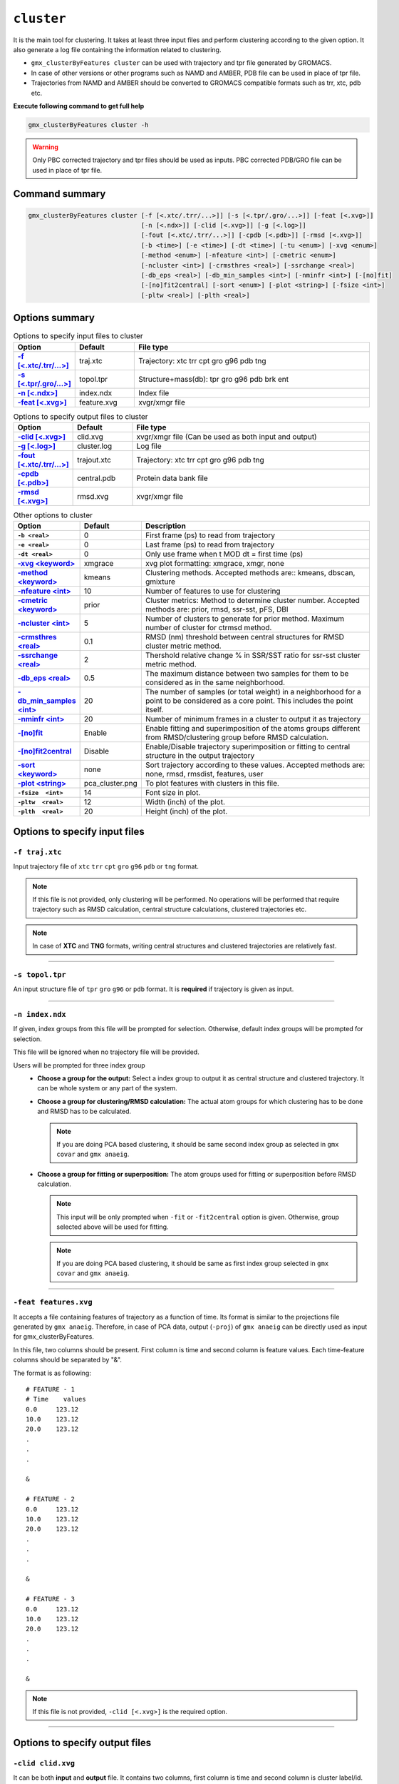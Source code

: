 .. |kmeans| raw:: html

   <a href="https://en.wikipedia.org/wiki/K-means_clustering" target="_blank">K-means clustering</a>

.. |DBSCAN| raw:: html

   <a href="https://en.wikipedia.org/wiki/DBSCAN" target="_blank">DBSCAN - Density-based spatial clustering of applications with noise</a>

.. |gmixture| raw:: html

   <a href="https://en.wikipedia.org/wiki/Mixture_model" target="_blank">Gaussian mixture model clustering</a>

.. |elbow| raw:: html

   <a href="https://en.wikipedia.org/wiki/Elbow_method_(clustering)" target="_blank">Elbow method</a>

.. |DBI| raw:: html

  <a href="https://en.wikipedia.org/wiki/Davies%E2%80%93Bouldin_index" target="_blank">DBI : Davies–Bouldin index</a>

.. |xmgrace| raw:: html

  <a href="http://plasma-gate.weizmann.ac.il/Grace/" target="_blank">Grace</a>

.. |sklearn| raw:: html

  <a href="http://scikit-learn.org" target="_blank">scikit-learn</a>

.. |overview-clustering| raw:: html

  <a href="http://scikit-learn.org/stable/modules/clustering.html#overview-of-clustering-methods" target="_blank">here</a>

.. |kmeans-detail| raw:: html

  <a href="http://scikit-learn.org/stable/modules/clustering.html#k-means" target="_blank">here</a>

.. |dbscan-detail| raw:: html

  <a href="http://scikit-learn.org/stable/modules/clustering.html#dbscan" target="_blank">here</a>

.. |gmixture-detail| raw:: html

  <a href="http://scikit-learn.org/stable/modules/mixture.html#mixture" target="_blank">here</a>
  
  
``cluster``
===========================

It is the main tool for clustering. It takes at least three input files and 
perform clustering according to the given option. It also generate a log file 
containing the information related to clustering.

* ``gmx_clusterByFeatures cluster`` can be used with trajectory and tpr file 
  generated by GROMACS.
* In case of other versions or other programs such as NAMD and AMBER, PDB file
  can be used in place of tpr file.
* Trajectories from NAMD and AMBER should be converted to GROMACS compatible
  formats such as trr, xtc, pdb etc.

**Execute following command to get full help**

.. code-block:: bash

    gmx_clusterByFeatures cluster -h

.. warning:: Only PBC corrected trajectory and tpr files should be used as inputs.
             PBC corrected PDB/GRO file can be used in place of tpr file.

Command summary 
----------------

.. code-block:: bash

  gmx_clusterByFeatures cluster [-f [<.xtc/.trr/...>]] [-s [<.tpr/.gro/...>]] [-feat [<.xvg>]]
                                [-n [<.ndx>]] [-clid [<.xvg>]] [-g [<.log>]]
                                [-fout [<.xtc/.trr/...>]] [-cpdb [<.pdb>]] [-rmsd [<.xvg>]]
                                [-b <time>] [-e <time>] [-dt <time>] [-tu <enum>] [-xvg <enum>]
                                [-method <enum>] [-nfeature <int>] [-cmetric <enum>]
                                [-ncluster <int>] [-crmsthres <real>] [-ssrchange <real>]
                                [-db_eps <real>] [-db_min_samples <int>] [-nminfr <int>] [-[no]fit]
                                [-[no]fit2central] [-sort <enum>] [-plot <string>] [-fsize <int>]
                                [-pltw <real>] [-plth <real>]


Options summary
-----------------

.. list-table:: Options to specify input files to cluster
    :widths: 1, 1, 4
    :header-rows: 1
    :name: input-files-table-cluster
    :stub-columns: 1
    :align: left

    * - Option
      - Default
      - File type

    * - `-f [\<.xtc/.trr/...\>] <cluster.html#f-traj-xtc>`_
      - traj.xtc
      - Trajectory: xtc trr cpt gro g96 pdb tng

    * - `-s [\<.tpr/.gro/...\>] <cluster.html#s-topol-tpr>`_
      - topol.tpr
      - Structure+mass(db): tpr gro g96 pdb brk ent

    * - `-n [\<.ndx\>] <cluster.html#n-index-ndx>`_
      - index.ndx
      - Index file

    * - `-feat [\<.xvg\>] <cluster.html#feat-features-xvg>`_
      - feature.xvg
      - xvgr/xmgr file


.. list-table:: Options to specify output files to cluster
    :widths: 1, 1, 4
    :header-rows: 1
    :name: output-files-table-cluster
    :stub-columns: 1
    :align: left

    * - Option
      - Default
      - File type

    * - `-clid [\<.xvg\>] <cluster.html#clid-clid-xvg>`_
      - clid.xvg
      - xvgr/xmgr file (Can be used as both input and output)

    * - `-g [\<.log\>] <cluster.html#g-cluster-log>`_
      - cluster.log
      - Log file

    * - `-fout [\<.xtc/.trr/...\>] <cluster.html#fout-trajout-xtc>`_
      - trajout.xtc
      - Trajectory: xtc trr cpt gro g96 pdb tng

    * - `-cpdb [\<.pdb\>] <cluster.html#cpdb-central-pdb>`_
      - central.pdb
      - Protein data bank file

    * - `-rmsd [\<.xvg\>] <cluster.html#rmsd-rmsd-xvg>`_
      - rmsd.xvg
      - xvgr/xmgr file

.. list-table:: Other options to cluster
    :widths: 1, 1, 4
    :header-rows: 1
    :name: other-options-table-cluster
    :stub-columns: 1
    :align: left

    * - Option
      - Default
      - Description

    * - ``-b <real>``
      - 0
      - First frame (ps) to read from trajectory

    * - ``-e <real>``
      - 0
      - Last frame (ps) to read from trajectory

    * - ``-dt <real>``
      - 0
      - Only use frame when t MOD dt = first time (ps)

    * - `-xvg \<keyword\> <cluster.html#xvg-xmgrace>`_
      - xmgrace
      - xvg plot formatting: xmgrace, xmgr, none

    * - `-method \<keyword\> <cluster.html#method-kmeans>`_
      - kmeans
      - Clustering methods. Accepted methods are:: kmeans, dbscan, gmixture

    * - `-nfeature \<int\> <cluster.html#nfeature-10>`_
      - 10
      - Number of features to use for clustering

    * - `-cmetric \<keyword\> <cluster.html#cmetric-prior>`_
      - prior
      - Cluster metrics: Method to determine cluster number. Accepted
        methods are: prior, rmsd, ssr-sst, pFS, DBI

    * - `-ncluster \<int\> <cluster.html#ncluster-5>`_
      - 5
      - Number of clusters to generate for prior method. Maximum number of
        cluster for ctrmsd method.

    * - `-crmsthres \<real\> <cluster.html#crmsthres-0-1>`_
      - 0.1
      - RMSD (nm) threshold between central structures for RMSD cluster metric
        method.

    * - `-ssrchange \<real\> <cluster.html#ssrchange-2-0>`_
      - 2
      - Thershold relative change % in SSR/SST ratio for ssr-sst cluster
        metric method.

    * - `-db_eps \<real\> <cluster.html#db-eps-0-5>`_
      - 0.5
      - The maximum distance between two samples for them to be considered
        as in the same neighborhood.

    * - `-db_min_samples \<int\> <cluster.html#db-min-samples-20>`_
      - 20
      - The number of samples (or total weight) in a neighborhood for a
        point to be considered as a core point. This includes the point
        itself.

    * - `-nminfr \<int\> <cluster.html#nminfr-20>`_
      - 20
      - Number of minimum frames in a cluster to output it as trajectory

    * - `-[no]fit <cluster.html#fit-nofit>`_
      - Enable
      - Enable fitting and superimposition of the atoms groups different from RMSD/clustering group before RMSD calculation.

    * - `-[no]fit2central <cluster.html#fit2central-nofit2central>`_
      - Disable
      - Enable/Disable trajectory superimposition or fitting to central structure in the output trajectory

    * - `-sort  \<keyword\> <cluster.html#sort-none>`_
      - none
      - Sort trajectory according to these values. Accepted methods are:
        none, rmsd, rmsdist, features, user

    * - `-plot  \<string\> <cluster.html#plot-pca-cluster-png>`_
      - pca_cluster.png
      - To plot features with clusters in this file.

    * - ``-fsize  <int>``
      - 14
      - Font size in plot.

    * - ``-pltw  <real>``
      - 12
      - Width (inch) of the plot.

    * - ``-plth  <real>``
      - 20
      - Height (inch) of the plot.



Options to specify input files
--------------------------------

``-f traj.xtc``
~~~~~~~~~~~~~~~~~~~~~~~~
Input trajectory file of ``xtc`` ``trr`` ``cpt`` ``gro`` ``g96`` ``pdb`` or
``tng`` format.

.. note:: If this file is not provided, only clustering will be performed. No
          operations will be performed that require trajectory such as RMSD
          calculation, central structure calculations, clustered trajectories
          etc.

.. note:: In case of **XTC** and **TNG** formats, writing central structures and
          clustered trajectories are relatively fast.

******

``-s topol.tpr``
~~~~~~~~~~~~~~~~~~~~~~~~
An input structure file of ``tpr`` ``gro`` ``g96`` or ``pdb`` format. It is **required**
if trajectory is given as input.

******

``-n index.ndx``
~~~~~~~~~~~~~~~~~~~~~~~~~
If given, index groups from this file will be prompted for selection. Otherwise,
default index groups will be prompted for selection.

This file will be ignored when no trajectory file will be provided.

Users will be prompted for three index group
  * **Choose a group for the output:** Select a index group to output it as central
    structure and clustered trajectory. It can be whole system or any part of the
    system.

  * **Choose a group for clustering/RMSD calculation:** The actual atom groups for
    which clustering has to be done and RMSD has to be calculated.

    .. note:: If you are doing PCA based clustering, it should be same second
              index group as selected in ``gmx covar`` and ``gmx anaeig``.

  * **Choose a group for fitting or superposition:** The atom groups used for
    fitting or superposition before RMSD calculation.

    .. note:: This input will be only prompted when ``-fit`` or ``-fit2central``
              option is given. Otherwise, group selected above will be used for
              fitting.

    .. note:: If you are doing PCA based clustering, it should be same as first
               index group selected in ``gmx covar`` and ``gmx anaeig``.

******

``-feat features.xvg``
~~~~~~~~~~~~~~~~~~~~~~~~~~~~

It accepts a file containing features of trajectory as a function of time.
Its format is similar to the projections file generated by ``gmx anaeig``.
Therefore, in case of PCA data, output (``-proj``) of ``gmx anaeig`` can be
directly used as input for gmx_clusterByFeatures.

In this file, two columns should be present. First column is time and second column
is feature values. Each time-feature columns should be separated by "&".

The format is as following:

::

 # FEATURE - 1
 # Time    values
 0.0     123.12
 10.0    123.12
 20.0    123.12
 .
 .
 .

 &

 # FEATURE - 2
 0.0     123.12
 10.0    123.12
 20.0    123.12
 .
 .
 .

 &

 # FEATURE - 3
 0.0     123.12
 10.0    123.12
 20.0    123.12
 .
 .
 .

 &


.. note:: If this file is not provided, ``-clid [<.xvg>]`` is the required option.

******

Options to specify output files
-------------------------------

``-clid clid.xvg``
~~~~~~~~~~~~~~~~~~

It can be both **input** and **output** file. It contains two columns, first column
is time and second column is cluster label/id.

In default case when clustering has to be done, it is generated after clustering is
finished and contains information about cluster id of each frame.

However, it can be also given as input to obtain clustered trajectories. For example,
if clustering was performed with "gmx cluster", the obtained ``-clid [<.xvg>]``
file can be used here to extract clustered trajectory.

.. note:: To treat this as an input file, do not use ``-feat [<.xvg>]`` option.

******

``-g cluster.log``
~~~~~~~~~~~~~~~~~~~~~~~~~

It is output log file and contains several information about clustering methods
and obtained results.

******

``-fout trajout.xtc``
~~~~~~~~~~~~~~~~~~~~~~~~~~~

Output clustered trajectories. Separate trajectory of clusters is written for
convenience. These separate trajectories can be used for further analysis.

Each trajectory file name is suffixed by its respective cluster-id.

******

``-cpdb central.pdb``
~~~~~~~~~~~~~~~~~~~~~~~~~~~~

Output separate pdb files for central structures of each cluster.

Each pdb file name is suffixed by its respective cluster-id.

******

``-rmsd rmsd.xvg``
~~~~~~~~~~~~~~~~~~

RMSD of clustering atom groups with respect to central structure.

Each RMSD file name is suffixed by its respective cluster-id.

In case of ``-sort rmsdist`` option, RMSD in distance-matrix is calculated.

******

Other options
-------------

``-xvg  xmgrace``
~~~~~~~~~~~~~~~~~~~

It directs the formatting of all output <.xvg> files. By default, <.xvg> files are
in ``xmgrace`` format, which can be plotted using |xmgrace| (``xmgrace`` command).

To plot with any other program, use ``-xvg none`` then a plain text file is
obtained.

Three keywords are accepted:
    * xmgrace
    * xmgr
    * none

******

``-method kmeans``
~~~~~~~~~~~~~~~~~~~~~

Method to use for clustering. All the methods used here are used from
Python |sklearn| library.

An overview on clustering method are presented |overview-clustering|.

Presently following methods are implemented:
  1. ``-method kmeans``

     |kmeans|- It needs cluster number as input (``-ncluster <int>``).
     Therefore, one should know beforehand how many cluster is there in data.
     To automatically determine the cluster number, `-cmetric <#cmetric-prior>`_
     For more details about k-means method, see |kmeans-detail|.

  2. ``-method dbscan``

     |DBSCAN| - It does not require cluster number beforehand.
     The clusters are controlled by two other input options:
     `-db_eps <#db-eps-0-5>`_ and `-db_min_samples <#db-min-samples-20>`_.
     For more details about DBSCAN method, see |dbscan-detail|.

  3. ``-method gmixture``

     |gmixture| - It also needs cluster number as input
     (``-ncluster <int>``).
     Therefore, one should know beforehand how many cluster is there in data.
     To automatically determine the cluster number, see `-cmetric <#cmetric-prior>`_
     For more details about k-means method, see |gmixture-detail|.

******

``-nfeature 10``
~~~~~~~~~~~~~~~~~~~

Number of features to be read from `-feat <#feat-features-xvg>`_ file.

If file contains less than requested number of features, all features will be read.


******


``-cmetric prior``
~~~~~~~~~~~~~~~~~~~~~~~~~~

Cluster metric to determine the total number of cluster automatically,
particularly for k-means and Gaussian-mixture model.

.. note:: All the cluster metrics are only applicable when ``-method kmeans`` or
          ``-method gmixture`` is used.

Presently following cluster metrics are implemented:
  1. ``-cmetric prior``

     If clusters count is known beforehand, use this with ``-ncluster <int>``.
     Here, ``-ncluster`` takes input as the clusters count.

  2. ``-cmetric rmsd``

     Root Mean Square deviation between central structures of clusters. It uses
     `-crmsthres <#crmsthres-0-1>`_ option for RMSD
     threshold/cutoff.

     .. note:: It requires trajectory file as input.
               Otherwise, ``-cmetric ssr-sst`` will be used for cluster metric with
               default `-ssrchange <#ssrchange-2-0>`_ value.

  3. ``-cmetric ssr-sst``

     It is SSR/SST ratio and used for |elbow|. It is the threshold in relative
     change in SSR/SST ratio in percentage.

  4. ``-cmetric pFS``

     Psuedo F-statatics determined from SSR/SST ratio. Clusters count with
     highest value is considered.

  5. ``-cmetric DBI``

     |DBI|. Lowest value is considered.



******


``-ncluster 5``
~~~~~~~~~~~~~~~~~~~

It takes the number of clusters. Its usage depends on `-cmetric <#cmetric-prior>`_.


.. note:: It is only applicable when ``-method kmeans`` or ``-method gmixture``
          is used.

Conditions:
  1. For ``-cmetric prior``, it is considered as the number clusters to be generated.

  2. For ``-cmetric rmsd``, it is considered as largest number of clusters to
     be generated and iteratively number of clusters are reduced to check whether
     RMSD between central structures are **not** below RMSD threshold
     (``-crmsthres <real>``).

  3. For ``-cmetric ssr-sst``, ``-cmetric pFS`` and ``-cmetric DBI``, it is
     considered as maximum number of clusters to generated. At first, two
     clusters are generated and iteratively number of clusters are increased by
     one. When maximum number of clusters is reached, these three cluster-metrics
     are calculated and finally, number of clusters is selected.


******


``-crmsthres 0.1``
~~~~~~~~~~~~~~~~~~~~~

RMSD (nm) threshold between central structures for RMSD cluster metric method.

It is used with ``-cmetric rmsd``. In each iteration, RMSD between all central
structures are calculated. If any RMSD value is within the input RMSD (nm)
threshold, number of clusters is decreased by one in next iteration.

It is assumed that when RMSD between two central structures are within the threshold,
central structures are similar enough to merge the two clusters as a single cluster.
However, it is **not** necessary that these two clusters will merge in next iteration.


******


``-ssrchange 2.0``
~~~~~~~~~~~~~~~~~~~~~
Threshold relative percentage change in SSR/SST ratio to choose number of clusters
automatically. This threshold gives potential position of Elbow in |elbow|.

.. note:: This option is only used when ``-cmetric ssr-sst`` is provided as input.


******


``-db_eps 0.5``
~~~~~~~~~~~~~~~~~~~~~

The maximum distance between two samples for them to be considered as in the
same neighborhood.

.. seealso:: `scikit-learn DBSCAN class <http://scikit-learn.org/stable/modules/generated/sklearn.cluster.DBSCAN.html#sklearn.cluster.DBSCAN>`_


******


``-db_min_samples 20``
~~~~~~~~~~~~~~~~~~~~~~~~~~~~


The number of samples (or total weight) in a neighborhood for a point to be
considered as a core point. This includes the point
itself.

.. seealso:: `scikit-learn DBSCAN class <http://scikit-learn.org/stable/modules/generated/sklearn.cluster.DBSCAN.html#sklearn.cluster.DBSCAN>`_


******


``-nminfr 20``
~~~~~~~~~~~~~~~~~~~~~~~~~~~~

Number of minimum frames in a cluster to output it as trajectory. If number
of frames is less than this number, the cluster will be ignored.


******


``-fit/-nofit``
~~~~~~~~~~~~~~~~~~~~~~~~~~~~

Enable fitting and superimposition of the atoms groups different from RMSD/clustering
group before RMSD calculation.
If Enabled, index group for fitting will be prompted. Otherwise, fitting will be
performed with RMSD/clustering group.


******


``-fit2central/-nofit2central``
~~~~~~~~~~~~~~~~~~~~~~~~~~~~~~~~~~~

Enable/Disable trajectory superimposition or fitting to central structure in
the output trajectory. Atoms group used for fitting depends on ``-[no]fit``
option. If ``-nofit``, second input index group (RMSD/clustering group) will
be used for fitting otherwise third index group will be used for fitting.


******


``-sort none``
~~~~~~~~~~~~~~~~~~~~~~~~~~~~
Sort trajectory according to these values.

Accepted methods are:
  * ``-sort none`` : Ouput trajectory will not be sorted
  * ``-sort rmsd``

    Sort trajectory according to RMSD with respect to central structure. Therefore,
    obtained trajectory's first frame will be central structure and RMSD will increase
    gradually after first frame.
    
  * ``-sort rmsdist``

    Sort trajectory according to  distance-matrix RMSD with respect to central structure. 
    Therefore, obtained trajectory's first frame will be central structure and distance-matrix 
    RMSD will increase gradually after first frame.

  * ``-sort features``

    Sort trajectory according to features sub-space. Distance of each conformation
    to respective central structure is calculated in feature-space and Trajectory
    is written from lowest to highest distance. In this trajectory, first frame
    will be central structure.

    This option is very useful when features are other than PCA's projections of
    eigenvector.

  * ``-sort user``

    Sort trajectory using values supplied by user. Not yet implemented.


******


``-plot pca_cluster.png``
~~~~~~~~~~~~~~~~~~~~~~~~~~~~

To plot features with clusters in this file.

Plot is generated where feature-vs-feature are depicted with different clusters
as colors. It is helpful in checking whether number of clusters is enough.
